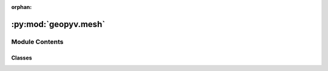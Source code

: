 :orphan:

:py:mod:`geopyv.mesh`
=====================

.. py:module:: geopyv.mesh


Module Contents
---------------

Classes
~~~~~~~

.. autoapisummary::

   geopyv.mesh.MeshBase
   geopyv.mesh.Mesh
   geopyv.mesh.MeshResults




.. py:class:: MeshBase

   Mesh base class to be used as a mixin.

   .. py:method:: inspect(subset=None, show=True, block=True, save=None)

      Method to show the mesh and associated subset quality metrics.


   .. py:method:: convergence(subset=None, quantity=None, show=True, block=True, save=None)

      Method to plot the rate of convergence for the mesh.


   .. py:method:: contour(quantity='C_ZNCC', imshow=True, colorbar=True, ticks=None, mesh=False, alpha=0.75, levels=None, axis=None, xlim=None, ylim=None, show=True, block=True, save=None)

      Method to plot the contours of a given measure.


   .. py:method:: quiver(scale=1, imshow=True, mesh=False, axis=None, xlim=None, ylim=None, show=True, block=True, save=None)

      Method to plot a quiver plot of the displacements.



.. py:class:: Mesh(*, f_img, g_img, target_nodes=1000, boundary=None, exclusions=[], size_lower_bound=1, size_upper_bound=1000)

   Bases: :py:obj:`MeshBase`

   Initialisation of geopyv mesh object.

   .. py:method:: set_target_nodes(target_nodes)

      Method to create a mesh with a target number of nodes.



.. py:class:: MeshResults(data)

   Bases: :py:obj:`MeshBase`

   Initialisation of geopyv MeshResults class.


